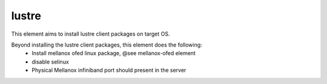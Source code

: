 =======
lustre
=======

This element aims to install lustre client packages on target OS.

Beyond installing the lustre client packages, this element does the following:
 * Install mellanox ofed linux package, @see mellanox-ofed element
 * disable selinux
 * Physical Mellanox infiniband port should present in the server
